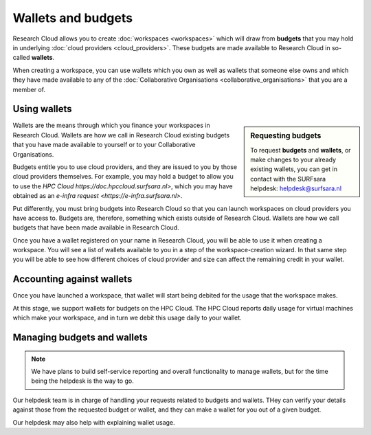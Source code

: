 Wallets and budgets
======================================

Research Cloud allows you to create :doc:`workspaces <workspaces>` which will draw from **budgets** that you may hold in underlying :doc:`cloud providers <cloud_providers>`. These budgets are made available to Research Cloud in so-called **wallets**. 

When creating a workspace, you can use wallets which you own as well as wallets that someone else owns and which they have made available to any of the :doc:`Collaborative Organisations <collaborative_organisations>` that you are a member of.

Using wallets
--------------

.. sidebar:: Requesting budgets

    To request **budgets** and **wallets**, or make changes to your already existing wallets, you can get in contact with the SURFsara helpdesk: `helpdesk@surfsara.nl`_

Wallets are the means through which you finance your workspaces in Research Cloud. Wallets are how we call in Research Cloud existing budgets that you have made available to yourself or to your Collaborative Organisations.

Budgets entitle you to use cloud providers, and they are issued to you by those cloud providers themselves. For example, you may hold a budget to allow you to use the `HPC Cloud https://doc.hpccloud.surfsara.nl>`, which you may have obtained as an `e-infra request <https://e-infra.surfsara.nl>`. 

Put differently, you must bring budgets into Research Cloud so that you can launch workspaces on cloud providers you have access to. Budgets are, therefore, something which exists outside of Research Cloud. Wallets are how we call budgets that have been made available in Research Cloud.

Once you have a wallet registered on your name in Research Cloud, you will be able to use it when creating a workspace. You will see a list of  wallets available to you in a step of the workspace-creation wizard. In that same step you will be able to see how different choices of cloud provider and size can affect the remaining credit in your wallet.


Accounting against wallets
----------------------------

Once you have launched a workspace, that wallet will start being debited for the usage that the workspace makes. 

At this stage, we support wallets for budgets on the HPC Cloud. The HPC Cloud reports daily usage for virtual machines which make your workspace, and in turn we debit this usage daily to your wallet. 


Managing budgets and wallets
--------------------------------

.. note:: We have plans to build self-service reporting and overall functionality to manage wallets, but for the time being the helpdesk is the way to go.


Our helpdesk team is in charge of handling your requests related to budgets and wallets. THey can verify your details against those from the requested budget or wallet, and they can make a wallet for you out of a given budget.

Our helpdesk may also help with explaining wallet usage. 


.. _helpdesk@surfsara.nl: mailto:helpdesk@surfsara.nl?subject=ResearchCloud%20question
